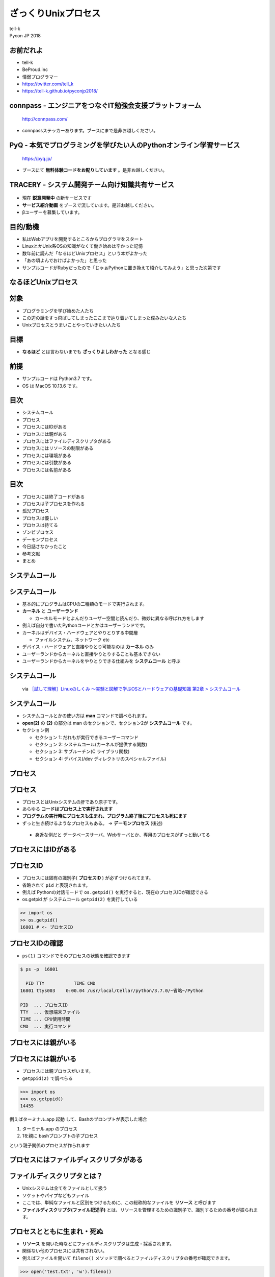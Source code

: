 ==========================================================
ざっくりUnixプロセス
==========================================================

| tell-k
| Pycon JP 2018

お前だれよ
=====================================

.. image:: https://pbs.twimg.com/profile_images/775582814871752704/J1TaucBz_400x400.jpg
.. image:: https://dl.dropboxusercontent.com/spa/ghyn87yb4ejn5yy/vxjmiemo.png

* tell-k
* BeProud.inc
* 情弱プログラマー
* https://twitter.com/tell_k
* https://tell-k.github.io/pyconjp2018/

connpass - エンジニアをつなぐIT勉強会支援プラットフォーム 
================================================================

.. figure:: https://dl.dropboxusercontent.com/spa/ghyn87yb4ejn5yy/okbyv2hm.png

   http://connpass.com/

* connpassステッカーあります。ブースにまで是非お越しください。

PyQ - 本気でプログラミングを学びたい人のPythonオンライン学習サービス
========================================================================

.. figure:: https://dl.dropboxusercontent.com/spa/ghyn87yb4ejn5yy/4d694a2da10c437fa0a4b69901f9d754.png
   :width: 80%

   https://pyq.jp/  

* ブースにて **無料体験コードをお配りしています** 。是非お越しください。

TRACERY - システム開発チーム向け知識共有サービス
=====================================================

.. figure:: https://dl.dropboxusercontent.com/spa/ghyn87yb4ejn5yy/b26511423900438399ebbf3c56650781.png
   :width: 80%


* 現在 **鋭意開発中** の新サービスです
* **サービス紹介動画** をブースで流しています。是非お越しください。
* βユーザーを募集しています。


目的/動機
=====================================

* 私はWebアプリを開発するところからプログラマをスタート
* LinuxとかUnix系OSの知識がなくて働き始めは辛かった記憶
* 数年前に読んだ「なるほどUnixプロセス」という本がよかった
* 「あの頃よんでおけばよかった」と思った
* サンプルコードがRubyだったので「じゃぁPythonに置き換えて紹介してみよう」と思った次第です

なるほどUnixプロセス
=====================================

.. image:: https://tatsu-zine.com/images/books/87/cover_l.jpg
   :width: 40%

対象
=====================================

* プログラミングを学び始めた人たち
* この辺の話をすっ飛ばしてしまったここまで辿り着いてしまった僕みたいな人たち
* Unixプロセスとうまいことやっていきたい人たち

目標
=====================================

.. image:: https://kogera-tuntun.com/wp-content/uploads/2018/08/genbaneko.jpg
   :width: 50%

* **なるほど** とは言わないまでも **ざっくりよしわかった** となる感じ 


前提
=====================================

* サンプルコードは Python3.7 です。
* OS は MacOS 10.13.6 です。

目次
==========================================

* システムコール
* プロセス
* プロセスにはIDがある
* プロセスには親がある
* プロセスにはファイルディスクリプタがある
* プロセスにはリソースの制限がある
* プロセスには環境がある
* プロセスには引数がある
* プロセスには名前がある

目次
==========================================

* プロセスには終了コードがある
* プロセスは子プロセスを作れる
* 孤児プロセス
* プロセスは優しい
* プロセスは待てる
* ゾンビプロセス
* デーモンプロセス
* 今日話さなかったこと
* 参考文献
* まとめ

システムコール
===========================

システムコール
===========================

* 基本的にプログラムはCPUの二種類のモードで実行されます。
* **カーネル** と **ユーザーランド**  

  * カーネルモードとよんだりユーザー空間と読んだり、微妙に異なる呼ばれ方をします

* 例えば自分で書いたPythonコードとかはユーザーランドです。
* カーネルはデバイス・ハードウェアとやりとりする中間層

  * ファイルシステム、ネットワーク etc

* デバイス・ハードウェアと直接やりとり可能なのは **カーネル** のみ
* ユーザーランドからカーネルと直接やりとりすることも基本できない
* ユーザーランドからカーネルをやりとりできる仕組みを **システムコール** と呼ぶ

システムコール
================================

.. figure:: https://dl.dropboxusercontent.com/spa/ghyn87yb4ejn5yy/56b6d68275ac4782905ed8833b73c8ac.png
 :width: 100%
 
 via `［試して理解］Linuxのしくみ ～実験と図解で学ぶOSとハードウェアの基礎知識 第2章 > システムコール <http://gihyo.jp/book/2018/978-4-7741-9607-7>`_

システムコール
====================

* システムコールとかの使い方は **man** コマンドで調べられます。
* **open(2)** の **(2)** の部分は man のセクションで、セクション2が **システムコール** です。
* セクション例

  * セクション 1: だれもが実行できるユーザーコマンド
  * セクション 2: システムコール(カーネルが提供する関数) 
  * セクション 3: サブルーチン(C ライブラリ関数)
  * セクション 4: デバイス(/dev ディレクトリのスペシャルファイル)

プロセス
===============

プロセス
===============

* プロセスとはUnixシステムの肝であり原子です。 
* あらゆる **コードはプロセス上で実行されます**
* **プログラムの実行時にプロセスも生まれ、プログラム終了後にプロセスも死にます**
* ずっと生き続けるようなプロセスもある。 -> **デーモンプロセス** (後述)

 * 身近な例だと データベースサーバ、Webサーバとか、専用のプロセスがずっと動いてる

プロセスにはIDがある
===========================

プロセスID
=====================

* プロセスには固有の識別子( **プロセスID** ) が必ずつけられてます。
* 省略されて ``pid`` と表現されます。
* 例えば Pythonの対話モードで ``os.getpid()`` を実行すると、現在のプロセスIDが確認できる
* os.getpid が システムコール ``getpid(2)`` を実行している
  
.. code-block:: python

 >> import os 
 >> os.getpid() 
 16801 # <- プロセスID

プロセスIDの確認
=====================

*  ``ps(1)`` コマンドでそのプロセスの状態を確認できます

.. code-block:: bash
 
 $ ps -p  16801

   PID TTY           TIME CMD
 16801 ttys003    0:00.04 /usr/local/Cellar/python/3.7.0/~省略~/Python

 PID  ... プロセスID
 TTY  ... 仮想端末ファイル
 TIME ... CPU使用時間
 CMD  ... 実行コマンド

プロセスには親がいる
=========================

プロセスには親がいる
=========================

* プロセスには親プロセスがいます。
* ``getppid(2)`` で調べらる

.. code-block:: bash

 >>> import os
 >>> os.getppid()
 14455

例えばターミナル.app 起動 して、Bashのプロンプトが表示した場合

1. ターミナル.app のプロセス
2. 1を親に bashプロンプトの子プロセス

という親子関係のプロセスが作られます

プロセスにはファイルディスクリプタがある
=================================================

ファイルディスクリプタとは？
==============================

* Unixシステムは全てをファイルとして扱う
* ソケットやパイプなどもファイル
* ここでは、単純なファイルと区別をつけるために、この総称的なファイルを **リソース** と呼びます
* **ファイルディスクリプタ(ファイル記述子)** とは、リソースを管理するための識別子で、識別するための番号が振られます。

プロセスとともに生まれ・死ぬ
================================

* **リソース** を開いた時などにファイルディスクリプタは生成・採番されます。
* 関係ない他のプロセスには共有されない。
* 例えばファイルを開いて ``fileno()`` メソッドで調べるとファイルディスクリプタの番号が確認できます。

.. code-block:: python

 >>> open('test.txt', 'w').fileno()
 3

なぜ3から採番される？
================================

* 同一のプロセスで新たにリソースを開いたり・書いたりしようとすると3から始まる。なぜなのか？
* プロセスは、 **最初から3つのファイルディスクリプタを用意済み** だから

  * 標準入力 ... 0
  * 標準出力 ... 1
  * 標準エラー出力 ... 2 

.. code-block:: python

  >>> import sys
  >>> sys.stdin.fileno()
  0
  >>> sys.stdout.fileno()
  1
  >>> sys.stderr.fileno()
  2

ファイルディスクリプタは再利用される
======================================

* ファイルディスクプリタとして管理するのは openされてるものだけ
* リソースを閉じたりしたら、ファイルディクリプタ番号は再利用される

.. code-block:: python

  with open('test.txt', mode='w') as fp:
      print(fp.fileno()) # => 3

  with open('test2.txt', mode='w') as fp:
      print(fp.fileno()) # => 3 上と同じ

プロセスにはリソースの制限がある
==================================

プロセスにはリソースの制限がある
====================================

* リソースには諸々設定上の上限などがある
* カーネルによって **1プロセス毎** にリソースが制限が設定されてる
* 例えばファイルディスクリプタ数の上限 を確認してみましょう。
* ``resource`` モジュールに諸々掲載されている
* ``getrlimit(2)`` のシステムコール利用して取得できる

.. code-block:: python

 >>> import resource
 >>> resource.getrlimit(resource.RLIMIT_NOFILE)
 (4864, 9223372036854775807)

 最初の数字がソフトリミット 
 次の数字がハードリミット 

* ソフトリミットは最低限これくらいまでに抑えて置けば良いという数値
* ハードリミットはなんかありえないくらいデカイ数字

今日の声に出して読みたい日本語
========================================

.. image:: https://dl.dropboxusercontent.com/spa/ghyn87yb4ejn5yy/c11b45b10a284276b07c0cd279b9bd8d.png
   :width: 100%

* ``resource.RLIM_INFINITY`` の数値と一緒
* 上限というよりは、**制限が無い** くらいの意味合い
* 64bitの符号付の整数値の最大値
* 調べると割とポピュラーな数字らしいことがわかります。

制限を変えることもできる
====================================

* ``setrlimit(2)`` を利用
* 試しにファイルディスクリプタの上限数を3にする
* ファイルを一回でも開いたら ``Too may open files.`` というエラーがでる

.. code-block:: python

  >>> import resource
  >>> resource.setrlimit(resource.RLIMIT_NOFILE, (3, 3))
  >>> open('test.txt')
  Traceback (most recent call last):
    File "<stdin>", line 1, in <module>
    OSError: [Errno 24] Too many open files: 'test.txt'

プロセスには環境がある
==============================

プロセスには環境がある
==============================

* いわゆる環境変数
* 親プロセスより ``引き継ぎます`` 
* 単純に変更しても親プロセスの環境変数には影響がないです。

::

 $ MESSAGE='pyconjp2018.' python -c "import os; print(os.getenv('MESSAGE'))"
 pyconjp2018

プロセスには引数がある
==============================

* プロセスもといコマンドラインは引数を受け取れます。
* 引数は ``sys.argv`` に実行ファイル名とともに格納されている
* 第一引数に実行ファイル名が格納されています。

.. code-block:: python

 # show_argv.py

 import sys
 print(sys.argv) # 単純に引数を表示するだけ

.. code-block:: bash

  $ python show_argv.py arg1 arg2
  ['show_argv.py', 'arg1', 'arg2']

プロセスには名前がある
==============================

プロセスには名前がある
==============================

* プロセスに名前があり、取得したり、変更したりが可能
* Rubyでは ``$PROGRAM_NAME`` or ``$0`` でプロセス名を取得設定可能
* Python では同じようなものはなさそうでした。私がしらないだけかもしれません。
* py-setproctitle(https://pypi.org/project/setproctitle/) というC拡張のライブラリがある。

.. code-block:: python

  >>> from setproctitle import setproctitle, getproctitle
  >>> getproctitle()
  'python'
  >>> setproctitle("newprocname")
  >>> getproctitle()
  'newprocname'
  >>>

プロセスには終了コードがある
==========================================

プロセスには終了コードがある
==========================================

* 0 を返すのが慣習的に **正常終了**
* それ以外を返すのが慣習的に **異常終了**

.. code-block:: python

 exit() #=> 引数無しは0
 exit(1) #=> 異常終了

* 終了時に処理を挟み込むことも可能

.. code-block:: python

 def hello():
    print("hello")

 import atexit
 atexit.register(hello)

via https://docs.python.org/ja/3/library/atexit.html#atexit-example


プロセスは子プロセスを作れる
================================================

プロセスは子プロセスを作れる
================================================

* ``fork(2)`` システムコールで子プロセスが作れる

* 子プロセスは

 * 親プロセスで使われてる全てのメモリーのコピーを引き継ぐ
 * 親プロセスのファイルディスクリプタも引き継ぐ

* Pythonでは ``os.fork`` を利用することで子プロセスを作れます。

実行するとどうなるか?
====================================

.. code-block:: python

  import os
  
  if os.fork():
     print('spam')
  else:
     print('ham')


こうなる
====================================

.. code-block:: bash

  // 実行結果
  spam
  ham

なぜなのか？

* ``fork(2)`` は親プロセスのコピーである
* forkした時点からの処理の実行が分岐する
* 子プロセス での ``os.fork`` の 戻り値は ``0`` になる

確認
====================================

.. code-block:: python

  import os
  
  print(f'親プロセス: {os.getpid()}')
  
  if os.fork(): # <= 子プロセスはここから始まる
     print(f'親プロセス: {os.getpid()}')
  else:
     print(f'子プロセス: {os.getpid()}')

.. code-block:: bash
 
  // 実行結果
  親プロセス: 88220
  親プロセス: 88220
  子プロセス: 88221

孤児プロセス
====================

孤児プロセス
====================

* 子プロセスは端末からの制御( ``Ctrl + C`` )とかは基本受け付けない。
* 親が死んでも子プロセスは生き続けます。
* これを **孤児プロセス** と呼びます。
* 簡単にコードで再現してみるとこうです。

.. code-block:: python

  import os
  import time
  
  if os.fork():
     exit('親プロセスは死んだ') # 親プロセスはforkした瞬間に死ぬ
  
  for i in range(5):
     time.sleep(1)
     print(f'孤児として生きてる {i}')


孤児プロセス - 実行結果
==============================

.. code-block:: bash

  $ python orphan_process.py
  親プロセスは死んだ
  $ 孤児として生きてる 0  <- ここで一旦Terminalに戻る
  孤児として生きてる 1
  孤児として生きてる 2
  孤児として生きてる 3
  孤児として生きてる 4


プロセスは優しい
====================

プロセスは優しい
====================

* ``fork(2)`` は親の完全なコピーを生成する
* メモリ上のデータもコピーするので単純に2倍となる
* 物理的に全てのコピーを最初から用意するのは処理のオーバーヘッドが大きい
* **CoW(Copy on Write)** という仕組みが導入されている
* CoW では参照のみしかない場合には、親も子もメモリー上の同じデータを共有している
* 書き込みが発生した時にだけメモリーコピーする。
* `［試して理解］Linuxのしくみ ～実験と図解で学ぶOSとハードウェアの基礎知識 <http://gihyo.jp/book/2018/978-4-7741-9607-7>`_ 第5章に詳しく乗ってます。

プロセスは待てる
====================

* 親プロセスは、子プロセスが終わるまで待てる
* ``os.wait`` で待つことが可能

.. code-block:: python

   import os
   import time
   
   if os.fork():
      os.wait() # 子プロセスが終了するまで待つ
      exit('親プロセスは死んだ')
   
   for i in range(5):
       time.sleep(1)
       print(f'孤児として生きてる {i}')

::

  # 実行結果
  孤児として生きてる 0
  孤児として生きてる 1
  孤児として生きてる 2
  孤児として生きてる 3
  孤児として生きてる 4
  親プロセスは死んだ

複数のプロセスを待つ
========================

* ``wait`` は子プロセスのが **どれかが終わるまで待つ**

.. code-block:: python

 import os
 import sys
 import time
 import random
 
 for _ in range(3):
     if os.fork() == 0:
         # ランダムで1〜5秒待つ子プロセスを生成する
         time.sleep(random.randint(1, 5))
         sys.exit()
 
 for _ in range(3):
     pid = os.wait()
     print(f'終了プロセスID {pid}')

複数のプロセスを待つ
========================

:: 

 終了プロセスID (26238, 0)
 終了プロセスID (26236, 0)
 終了プロセスID (26237, 0)


ゾンビプロセス
========================

ゾンビプロセスとは
======================

* 子プロセスが先に終了
* 親プロセスが ``wait`` で子プロセスの終了ステータスを要求しない
* この場合、カーネルは子プロセスの終了情報を、キューとして持ちづける
* 子プロセスの情報は残りづつけるので **リソースの無駄となる**
* このような状態を **ゾンビプロセス** という

ゾンビプロセス確認
=========================

.. code-block:: python

  import os
  import time
  import sys
  
  pid = os.fork()
  if pid == 0:
      time.sleep(1)
      sys.exit() # 先に子が終了
   
  # os.waitしない
  print(pid) # => 終了した子プロセスID 92763
  time.sleep(10)

.. code-block:: bash

   # 状態を確認する

   $ ps -ho pid,state -p 92763
     PID STAT
   92763 Z+ # <= Z+

孤児とゾンビの違いは？
===========================

* 孤児は先に親が死んでしまったプロセス
* ゾンビは先に自分が死んでwait待ちのプロセス

デーモンプロセス
================================

デーモンプロセス
================================

* 端末から制御されるのではなく、バックグラウンドで動作するプロセス
* Webサーバやデータベースサーバのように常に動作しているようなプロセス
* システム上の一番最初のプロセスは ``init`` プロセス (pid=1, ppid=0)

デーモン化
================================

* デーモン化(``daemonize``)
* デーモン化はプロセスを完全に制御端末やシグナルから切り離したい
* 完全に切り離すために、double fork をするという手法が一般的
* see `デーモン_(ソフトウェア) <https://ja.wikipedia.org/wiki/%E3%83%87%E3%83%BC%E3%83%A2%E3%83%B3_(%E3%82%BD%E3%83%95%E3%83%88%E3%82%A6%E3%82%A7%E3%82%A2)>`_

デーモン化
================================

.. code-block:: python


 # 子プロセス生成
 pid = os.fork()
 if pid > 0:
     # 親死
     sys.exit(0)

 # 子プロセスを制御端末から切り離すk
 os.setsid()

 # 孫プロセス生成 <- 完全に制御端末から切り離される
 pid = os.fork()
 if pid > 0:
     print(f"Daemon PID {pid}")
     sys.exit(0)

 # ディレクトリ消されても動く
 os.chdir('/')
 os.umask(0)

 # デーモンには不要なので標準ストリームを潰す
 devnull = os.open('/dev/null', os.O_RDWR)
 os.dup2(devnull, 0)
 os.dup2(devnull, 1)
 os.dup2(devnull, 2)
 os.close(devnull)

 # デーモン化したい処理
 main()

標準のデーモン化
================================

* PEP 3143 -- Standard daemon process library(https://www.python.org/dev/peps/pep-3143/)
* 一応PEPにはある。ステータスは Deffered(繰越？)
* リファレンス実装が PyPI にあります。

  * https://pypi.org/project/python-daemon/

今日話さなかったこと
=================================

* シグナルの話
* プロセス間通信の話
* 端末プロセスを作る話
* POSIXの話
* preforkサーバの話

参考書籍
==================================

* なるほどUnixプロセス ― Rubyで学ぶUnixの基礎

  * https://tatsu-zine.com/books/naruhounix

* ［試して理解］Linuxのしくみ ～実験と図解で学ぶOSとハードウェアの基礎知識

  * http://gihyo.jp/book/2018/978-4-7741-9607-7
  * 図と説明がわかりやすく書かれている

* 詳解システムパフォーマンス

  * https://www.oreilly.co.jp/books/9784873117904/
  * パフォーマンスチューニングが主題ですが、基礎的な話がしっかり書かれています。

参考書籍
==================================

* Goならわかるシステムプログラミング

  * https://www.lambdanote.com/products/go 
  * golangにおけるシステムコール周辺の話が充実してます
  * システムコールをモニタリングする方法とかもある

* 詳解Unixプログラミング

  * https://www.amazon.co.jp/dp/B00KRB9U8K/
  * Pythonで学ぶ「詳解 UNIXプログラミング」(その0)
  * https://atsuoishimoto.hatenablog.com/entry/20110307/1299455750

感謝
=====================================

* また参考にさせていただいた資料、本の著者の皆さま。本当ににありがとうございました。
* 参考文献

まとめ
==================================

* プロセスはUnixの原子である。
* あらゆるプログラムはプロセス上で動かす。
* プロセスには様々な特性がある。 


ご静聴ありがとうございました
======================================

